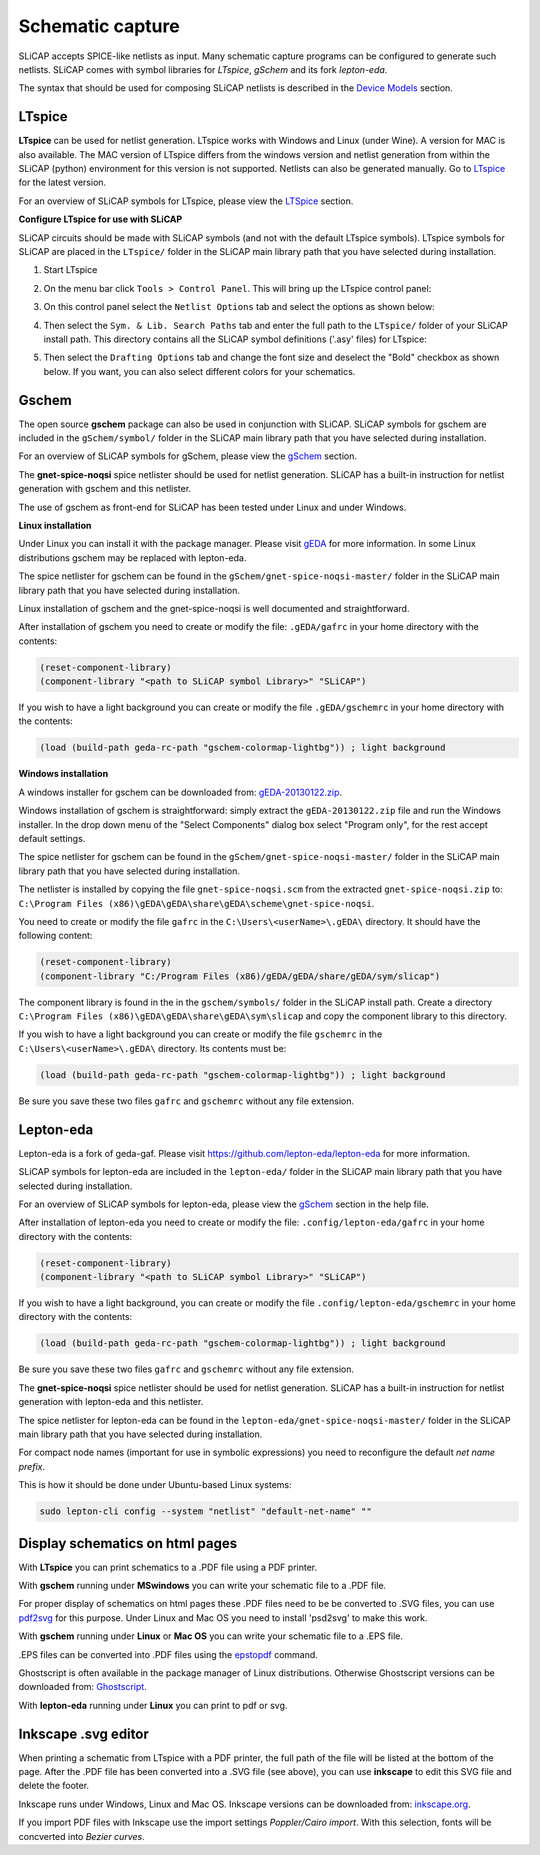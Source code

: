 =================
Schematic capture
=================

SLiCAP accepts SPICE-like netlists as input. Many schematic capture programs can be configured to generate such netlists. SLiCAP comes with symbol libraries for *LTspice*, *gSchem* and its fork *lepton-eda*.

The syntax that should be used for composing SLiCAP netlists is described in the `Device Models <../syntax/netlist.html#devices-and-built-in-models>`__ section. 

LTspice
-------

**LTspice** can be used for netlist generation. LTspice works with Windows and Linux (under Wine). A version for MAC is also available. The MAC version of LTspice differs from the windows version and netlist generation from within the SLiCAP (python) environment for this version is not supported. Netlists can also be generated manually. Go to `LTspice <http://www.linear.com/designtools/software>`_ for the latest version.

For an overview of SLiCAP symbols for LTspice, please view the `LTSpice <../syntax/schematics.html#LTSpice>`__ section. 

**Configure LTspice for use with SLiCAP**

SLiCAP circuits should be made with SLiCAP symbols (and not with the default LTspice symbols). LTspice symbols for SLiCAP are placed in the ``LTspice/`` folder in the SLiCAP main library path that you have selected during installation. 

#. Start LTspice
#. On the menu bar click ``Tools > Control Panel``. This will bring up the LTspice control panel:

   .. image:: ../img/LTspiceControlPanel.png

#. On this control panel select the ``Netlist Options`` tab and select the options as shown below:

   .. image:: ../img/LTspiceControlPanelNetlistOptions.png

#. Then select the ``Sym. & Lib. Search Paths`` tab and enter the full path to the ``LTspice/`` folder of your SLiCAP install path. This directory contains all the SLiCAP symbol definitions ('.asy' files) for LTspice:

   .. image:: ../img/LTspiceControlPanelSymbolPath.png

#. Then select the ``Drafting Options`` tab and change the font size and deselect the "Bold" checkbox as shown below. If you want, you can also select different colors for your schematics.

   .. image:: ../img/LTspiceControlPanelFontSettings.png


Gschem
------

The open source **gschem** package can also be used in conjunction with SLiCAP. SLiCAP symbols for gschem are included in the ``gSchem/symbol/`` folder in the SLiCAP main library path that you have selected during installation.

For an overview of SLiCAP symbols for gSchem, please view the `gSchem <../syntax/schematics.html#gSchem>`__ section. 

The **gnet-spice-noqsi** spice netlister should be used for netlist generation. SLiCAP has a built-in instruction for netlist generation with gschem and this netlister. 

The use of gschem as front-end for SLiCAP has been tested under Linux and under Windows. 

**Linux installation**

Under Linux you can install it with the package manager. Please visit `gEDA <http://www.geda-project.org>`_ for more information. In some Linux distributions gschem may be replaced with lepton-eda.

The spice netlister for gschem can be found in the ``gSchem/gnet-spice-noqsi-master/`` folder in the SLiCAP main library path that you have selected during installation.

Linux installation of gschem and the gnet-spice-noqsi is well documented and straightforward. 

After installation of gschem you need to create or modify the file: ``.gEDA/gafrc`` in your home directory with the contents:

.. code-block:: python

    (reset-component-library)
    (component-library "<path to SLiCAP symbol Library>" "SLiCAP")

If you wish to have a light background you can create or modify the file ``.gEDA/gschemrc`` in your home directory with the contents:

.. code-block:: python

    (load (build-path geda-rc-path "gschem-colormap-lightbg")) ; light background

**Windows installation**

A windows installer for gschem can be downloaded from: `gEDA-20130122.zip <http://bibo.iqo.uni-hannover.de/dokuwiki/doku.php?id=english:geda_for_ms-windows>`_.

Windows installation of gschem is straightforward: simply extract the ``gEDA-20130122.zip`` file and run the Windows installer. In the drop down menu of the "Select Components" dialog box select "Program only", for the rest accept default settings.

The spice netlister for gschem can be found in the ``gSchem/gnet-spice-noqsi-master/`` folder in the SLiCAP main library path that you have selected during installation.

The netlister is installed by copying the file ``gnet-spice-noqsi.scm`` from the extracted ``gnet-spice-noqsi.zip`` to: ``C:\Program Files (x86)\gEDA\gEDA\share\gEDA\scheme\gnet-spice-noqsi``.

You need to create or modify the file ``gafrc`` in the ``C:\Users\<userName>\.gEDA\`` directory. It should have the following content:

.. code-block:: python

    (reset-component-library)
    (component-library "C:/Program Files (x86)/gEDA/gEDA/share/gEDA/sym/slicap")
    
The component library is found in the in the ``gschem/symbols/`` folder in the SLiCAP install path. Create a directory ``C:\Program Files (x86)\gEDA\gEDA\share\gEDA\sym\slicap`` and copy the component library to this directory.
    
If you wish to have a light background you can create or modify the file ``gschemrc`` in the ``C:\Users\<userName>\.gEDA\`` directory. Its contents must be:

.. code-block:: python

    (load (build-path geda-rc-path "gschem-colormap-lightbg")) ; light background

Be sure you save these two files ``gafrc`` and ``gschemrc`` without any file extension.

Lepton-eda
----------

Lepton-eda is a fork of geda-gaf. Please visit `https://github.com/lepton-eda/lepton-eda <https://github.com/lepton-eda/lepton-eda>`_ for more information.

SLiCAP symbols for lepton-eda are included in the ``lepton-eda/`` folder in the SLiCAP main library path that you have selected during installation.

For an overview of SLiCAP symbols for lepton-eda, please view the `gSchem <../syntax/schematics.html#gSchem>`__ section in the help file. 

After installation of lepton-eda you need to create or modify the file: ``.config/lepton-eda/gafrc`` in your home directory with the contents:

.. code-block:: python

    (reset-component-library)
    (component-library "<path to SLiCAP symbol Library>" "SLiCAP")

If you wish to have a light background, you can create or modify the file ``.config/lepton-eda/gschemrc`` in your home directory with the contents:

.. code-block:: python

    (load (build-path geda-rc-path "gschem-colormap-lightbg")) ; light background

Be sure you save these two files ``gafrc`` and ``gschemrc`` without any file extension.

The **gnet-spice-noqsi** spice netlister should be used for netlist generation. SLiCAP has a built-in instruction for netlist generation with lepton-eda and this netlister. 

The spice netlister for lepton-eda can be found in the ``lepton-eda/gnet-spice-noqsi-master/`` folder in the SLiCAP main library path that you have selected during installation.

For compact node names (important for use in symbolic expressions) you need to reconfigure the default *net name prefix*.

This is how it should be done under Ubuntu-based Linux systems:

.. code:: bash

    sudo lepton-cli config --system "netlist" "default-net-name" ""

Display schematics on html pages
--------------------------------

With **LTspice** you can print schematics to a .PDF file using a PDF printer.

With **gschem** running under **MSwindows** you can write your schematic file to a .PDF file.

For proper display of schematics on html pages these .PDF files need to be be converted to .SVG files, you can use `pdf2svg <https://github.com/jalios/pdf2svg-windows>`_ for this purpose. Under Linux and Mac OS you need to install 'psd2svg' to make this work.

With **gschem** running under **Linux** or **Mac OS** you can write your schematic file to a .EPS file.

.EPS files can be converted into .PDF files using the `epstopdf <https://www.systutorials.com/docs/linux/man/1-epstopdf/>`_ command. 

Ghostscript is often available in the package manager of Linux distributions. Otherwise Ghostscript versions can be downloaded from: `Ghostscript <https://ghostscript.com/download>`_. 

With **lepton-eda** running under **Linux** you can print to pdf or svg.

Inkscape .svg editor
--------------------

When printing a schematic from LTspice with a PDF printer, the full path of the file will be listed at the bottom of the page. After the .PDF file has been converted into a .SVG file (see above), you can use **inkscape** to edit this SVG file and delete the footer.

Inkscape runs under Windows, Linux and Mac OS. Inkscape versions can be downloaded from: `inkscape.org <https://inkscape.org/release/inkscape-1.0.1/>`_.

If you import PDF files with Inkscape use the import settings *Poppler/Cairo import*. With this selection, fonts will be concverted into *Bezier curves*.

